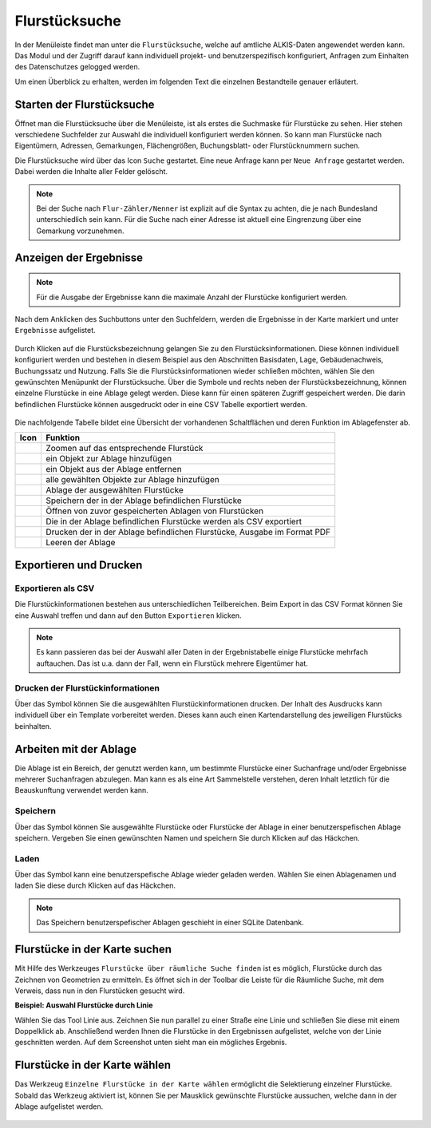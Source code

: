 .. _cadastral_unit_searching:

Flurstücksuche
==============

In der Menüleiste |menu| findet man unter |cadastralunit| die ``Flurstücksuche``, welche auf amtliche ALKIS-Daten angewendet werden kann. Das Modul und der Zugriff darauf kann individuell projekt- und benutzerspezifisch konfiguriert, Anfragen zum Einhalten des Datenschutzes gelogged werden.

Um einen Überblick zu erhalten, werden im folgenden Text die einzelnen Bestandteile genauer erläutert.


Starten der Flurstücksuche
--------------------------

Öffnet man die Flurstücksuche über die Menüleiste, ist als erstes die Suchmaske für Flurstücke zu sehen. Hier stehen verschiedene Suchfelder zur Auswahl die individuell konfiguriert werden können. So kann man Flurstücke nach Eigentümern, Adressen, Gemarkungen, Flächengrößen, Buchungsblatt- oder Flurstücknummern suchen.

Die Flurstücksuche wird über das Icon |search| ``Suche`` gestartet. Eine neue Anfrage kann per |new_search| ``Neue Anfrage`` gestartet werden. Dabei werden die Inhalte aller Felder gelöscht.

.. figure:: ../../../screenshots/de/client-user/cadastral_unit_searching_1.png
  :align: center

.. note::
    Bei der Suche nach ``Flur-Zähler/Nenner`` ist explizit auf die Syntax zu achten, die je nach Bundesland unterschiedlich sein kann. Für die Suche nach einer Adresse ist aktuell eine Eingrenzung über eine Gemarkung vorzunehmen.


Anzeigen der Ergebnisse
-----------------------

.. note::
 Für die Ausgabe der Ergebnisse kann die maximale Anzahl der Flurstücke konfiguriert werden.

Nach dem Anklicken des Suchbuttons |search| unter den Suchfeldern, werden die Ergebnisse in der Karte markiert und unter |results| ``Ergebnisse`` aufgelistet.

.. figure:: ../../../screenshots/de/client-user/cadastral_unit_searching_2.png
  :align: center

Durch Klicken auf die Flurstücksbezeichnung gelangen Sie zu den Flurstücksinformationen. Diese können individuell konfiguriert werden und bestehen in diesem Beispiel aus den Abschnitten Basisdaten, Lage, Gebäudenachweis, Buchungssatz und Nutzung. Falls Sie die Flurstücksinformationen wieder schließen möchten, wählen Sie den gewünschten Menüpunkt der Flurstücksuche. Über die Symbole |add| und |delete| rechts neben der Flurstücksbezeichnung, können einzelne Flurstücke in eine Ablage gelegt werden. Diese kann für einen späteren Zugriff gespeichert werden. Die darin befindlichen Flurstücke können ausgedruckt oder in eine CSV Tabelle exportiert werden.

.. figure:: ../../../screenshots/de/client-user/cadastral_unit_searching_4.png
  :align: center


.. Die gewonnenen Ergebnisse können durch klicken des neben dem Objekt stehenden |fokus| Symbol fokussiert werden. Außerdem ist es möglich über das Icon |add| ein Objekt der Ablage hinzu zu fügen oder über das |delete| Icon, ein Objekt wieder aus der Ablage zu entfernen. Oder über das |addall| Icon ebenfalls in der Leiste am unteren Fensterrand ``Alle zur Ablage`` hinzufügen.  So können Sie in der |tab| ``Ablage`` , welche ebenfalls am unteren Fensterrand der ``Flurstücksuche`` zu finden ist, eine Sammlung gesuchter Flurstücke anlegen und diese |save| ``Speichern``, |load| ``Laden``, |csv| als CSV-Datei exportieren oder |print| ``Drucken``.


Die nachfolgende Tabelle bildet eine Übersicht der vorhandenen Schaltflächen und deren Funktion im Ablagefenster ab.


+------------------------+--------------------------------------------------------------------------------------+
| **Icon**               | **Funktion**                                                                         |
+------------------------+--------------------------------------------------------------------------------------+
| |fokus|                | Zoomen auf das entsprechende Flurstück                                               |
+------------------------+--------------------------------------------------------------------------------------+
| |add|                  | ein Objekt zur Ablage hinzufügen                                                     |
+------------------------+--------------------------------------------------------------------------------------+
| |delete|               | ein Objekt aus der Ablage entfernen                                                  |
+------------------------+--------------------------------------------------------------------------------------+
| |addall|               | alle gewählten Objekte zur Ablage hinzufügen                                         |
+------------------------+--------------------------------------------------------------------------------------+
| |tab|                  | Ablage der ausgewählten Flurstücke                                                   |
+------------------------+--------------------------------------------------------------------------------------+
| |save|                 | Speichern der in der Ablage befindlichen Flurstücke                                  |
+------------------------+--------------------------------------------------------------------------------------+
| |load|                 | Öffnen von zuvor gespeicherten Ablagen von Flurstücken                               |
+------------------------+--------------------------------------------------------------------------------------+
| |csv|                  | Die in der Ablage befindlichen Flurstücke werden als CSV exportiert                  |
+------------------------+--------------------------------------------------------------------------------------+
| |print|                | Drucken der in der Ablage befindlichen Flurstücke, Ausgabe im Format PDF             |
+------------------------+--------------------------------------------------------------------------------------+
| |delete_shelf|         | Leeren der Ablage                                                                    |
+------------------------+--------------------------------------------------------------------------------------+


.. Wenn Sie ein einzelnes Objekt angewählt haben, gibt es zusätzlich Funktionen die nur dann möglich sind. Sie können zum einen wieder über das Icon |add| ein Objekt der Ablage hinzu zu fügen oder über das |delete| Icon, ein Objekt wieder aus der Ablage entfernen. Zusätzlich können die Informationen des Objektes gedruckt werden oder weitere Funktionen, ähnlich wie beim ``Auswahl``-Menü, gewählt werden. Die Erklärung für die Funktionen ``Räumliche Suche`` und ``Markieren und Messen`` entnehmen Sie bitte dem jeweiligen Punkt in dieser Hilfe. Über ``Auswahl`` kehren Sie wieder zum ursprünglichen ``Auswahl``-Werkzeug zurück. Über |fokus| ``Hinzoomen`` fokussieren Sie das gewünschte Objekt.

Exportieren und Drucken
-----------------------

Exportieren als CSV
^^^^^^^^^^^^^^^^^^^

Die Flurstückinformationen bestehen aus unterschiedlichen Teilbereichen. Beim Export in das CSV Format können Sie eine Auswahl treffen und dann auf den Button ``Exportieren`` klicken.

.. figure:: ../../../screenshots/de/client-user/cadastral_unit_searching_area_csv.png
  :align: center

.. note::
   Es kann passieren das bei der Auswahl aller Daten in der Ergebnistabelle einige Flurstücke mehrfach auftauchen. Das ist u.a. dann der Fall, wenn ein Flurstück mehrere Eigentümer hat.

Drucken der Flurstückinformationen
^^^^^^^^^^^^^^^^^^^^^^^^^^^^^^^^^^

Über das |print| Symbol können Sie die ausgewählten Flurstückinformationen drucken. Der Inhalt des Ausdrucks kann individuell über ein Template vorbereitet werden. Dieses kann auch einen Kartendarstellung des jeweiligen Flurstücks beinhalten.

Arbeiten mit der Ablage
-----------------------

Die |tab| Ablage ist ein Bereich, der genutzt werden kann, um bestimmte Flurstücke einer Suchanfrage und/oder Ergebnisse mehrerer Suchanfragen abzulegen. Man kann es als eine Art Sammelstelle verstehen, deren Inhalt letztlich für die Beauskunftung verwendet werden kann.

Speichern
^^^^^^^^^

Über das |save| Symbol können Sie ausgewählte Flurstücke oder Flurstücke der Ablage in einer benutzerspefischen Ablage speichern. Vergeben Sie einen gewünschten Namen und speichern Sie durch Klicken auf das Häckchen.

.. figure:: ../../../screenshots/de/client-user/cadastral_unit_searching_print_save.png
  :align: center

Laden
^^^^^

Über das |load| Symbol kann eine benutzerspefische Ablage wieder geladen werden. Wählen Sie einen Ablagenamen und laden Sie diese durch Klicken auf das Häckchen.

.. figure:: ../../../screenshots/de/client-user/cadastral_unit_searching_print_load.png
  :align: center

.. note::
  Das Speichern benutzerspefischer Ablagen geschieht in einer SQLite Datenbank.

Flurstücke in der Karte suchen
------------------------------

Mit Hilfe des Werkzeuges |spatial_search| ``Flurstücke über räumliche Suche finden`` ist es möglich, Flurstücke durch das Zeichnen von Geometrien zu ermitteln. Es öffnet sich in der Toolbar die Leiste für die Räumliche Suche, mit dem Verweis, dass nun in den Flurstücken gesucht wird.

**Beispiel: Auswahl Flurstücke durch Linie**

Wählen Sie das Tool Linie aus. Zeichnen Sie nun parallel zu einer Straße eine Linie und schließen Sie diese mit einem Doppelklick ab. Anschließend werden Ihnen die Flurstücke in den Ergebnissen aufgelistet, welche von der Linie geschnitten werden. Auf dem Screenshot unten sieht man ein mögliches Ergebnis.

 .. figure:: ../../../screenshots/de/client-user/cadastral_unit_searching_area_search.png
   :align: center

Flurstücke in der Karte wählen
------------------------------

Das Werkzeug |select| ``Einzelne Flurstücke in der Karte wählen`` ermöglicht die Selektierung einzelner Flurstücke. Sobald das Werkzeug aktiviert ist, können Sie per Mausklick gewünschte Flurstücke aussuchen, welche dann in der Ablage aufgelistet werden.

 .. figure:: ../../../screenshots/de/client-user/cadastral_unit_searching_5.png
   :align: center



 .. |menu| image:: ../../../images/baseline-menu-24px.svg
   :width: 30em
 .. |cadastralunit| image:: ../../../images/gbd-icon-flurstuecksuche-01.svg
   :width: 30em
 .. |results| image:: ../../../images/baseline-menu-24px.svg
   :width: 30em
 .. |tab| image:: ../../../images/sharp-bookmark_border-24px.svg
   :width: 30em
 .. |fokus| image:: ../../../images/sharp-center_focus_weak-24px.svg
   :width: 30em
 .. |add| image:: ../../../images/sharp-control_point-24px.svg
   :width: 30em
 .. |addall| image:: ../../../images/gbd-icon-alle-ablage-01.svg
   :width: 30em
 .. |delete| image:: ../../../images/sharp-remove_circle_outline-24px.svg
   :width: 30em
 .. |save| image:: ../../../images/sharp-save-24px.svg
   :width: 30em
 .. |load| image:: ../../../images/gbd-icon-ablage-oeffnen-01.svg
   :width: 30em
 .. |csv| image:: ../../../images/sharp-grid_on-24px.svg
   :width: 30em
 .. |print| image:: ../../../images/baseline-print-24px.svg
   :width: 30em
 .. |search| image:: ../../../images/baseline-search-24px.svg
   :width: 30em
 .. |select| image:: ../../../images/gbd-icon-auswahl-01.svg
   :width: 30em
 .. |spatial_search| image:: ../../../images/gbd-icon-raeumliche-suche-01.svg
   :width: 30em
 .. |delete_shelf| image:: ../../../images/sharp-delete_forever-24px.svg
   :width: 30em
 .. |new_search|  image:: ../../../images/baseline-delete_sweep-24px.svg
   :width: 30em

.. Protokollierter Zugang zu Personendaten
.. ^^^^^^^^^^^^^^^^^^^^^^^^^^^^^^^^^^^^^^^
.. Zum einbehalten der Datenschutzrechte gibt es folgendes Werkzeug in der Flurstücksuche. Wenn jemand nach personenbezogenen Daten wie Vorname und Name sucht, muss das Häckchen bei  ``Zugang zu Personendaten`` gesetzt werden. Es öffnet sich ein Fenster in dem ein firmeninternes Aktenzeichen vergeben werden muss. Dieses Aktenzeichen verifiziert den Erhalt der personenbezogenen Daten. Außerdem wird jede Anfrag in einer PostGIS Datei abgelegt, sodass jede Anfrage protokolliert und somit kontrolliert werden kann.

.. .. figure:: ../../../screenshots/de/client-user/cadastral_unit_search_data_rights.png
